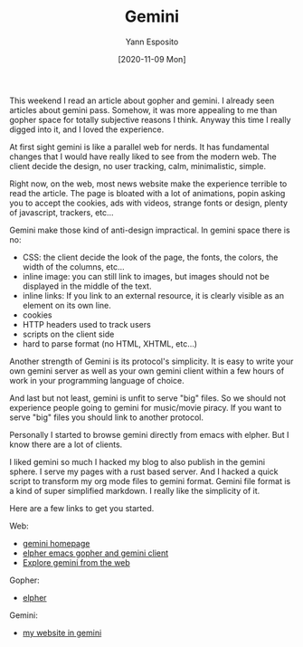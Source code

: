 #+TITLE: Gemini
#+AUTHOR: Yann Esposito
#+EMAIL: yann@esposito.host
#+DATE: [2020-11-09 Mon]
#+KEYWORDS: internet gopher gemini
#+DESCRIPTION: How I discovered gemini
#+OPTIONS: auto-id:t toc:t

This weekend I read an article about gopher and gemini.
I already seen articles about gemini pass.
Somehow, it was more appealing to me than gopher space for totally
subjective reasons I think.
Anyway this time I really digged into it, and I loved the experience.

At first sight gemini is like a parallel web for nerds.
It has fundamental changes that I would have really liked to see from the
modern web.
The client decide the design, no user tracking, calm, minimalistic, simple.

Right now, on the web, most news website make the experience terrible to
read the article.
The page is bloated with a lot of animations, popin asking you to accept
the cookies, ads with videos, strange fonts or design, plenty of
javascript, trackers, etc...

Gemini make those kind of anti-design impractical.
In gemini space there is no:

- CSS: the client decide the look of the page, the fonts, the colors, the
  width of the columns, etc...
- inline image: you can still link to images, but images should not be
  displayed in the middle of the text.
- inline links: If you link to an external resource, it is clearly visible
  as an element on its own line.
- cookies
- HTTP headers used to track users
- scripts on the client side
- hard to parse format (no HTML, XHTML, etc...)

Another strength of Gemini is its protocol's simplicity.
It is easy to write your own gemini server as well as your own gemini
client within a few hours of work in your programming language of choice.

And last but not least, gemini is unfit to serve "big" files.
So we should not experience people going to gemini for music/movie piracy.
If you want to serve "big" files you should link to another protocol.

Personally I started to browse gemini directly from emacs with elpher.
But I know there are a lot of clients.

I liked gemini so much I hacked my blog to also publish in the gemini sphere.
I serve my pages with a rust based server.
And I hacked a quick script to transform my org mode files to gemini format.
Gemini file format is a kind of super simplified markdown.
I really like the simplicity of it.

Here are a few links to get you started.

Web:

- [[https://gemini.circumlunar.space][gemini homepage]]
- [[https://thelambdalab.xyz/elpher/][elpher emacs gopher and gemini client]]
- [[https://portal.mozz.us/gemini/gemini.circumlunar.space/][Explore gemini from the web]]

Gopher:

- [[gopher://thelambdalab.xyz/1/projects/elpher/][elpher]]

Gemini:

- [[gemini://her.esy.fun][my website in gemini]]
